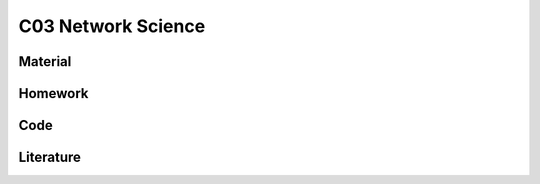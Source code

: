 **************************
C03 Network Science
**************************

Material
========

Homework
========

Code
====

Literature
==========

